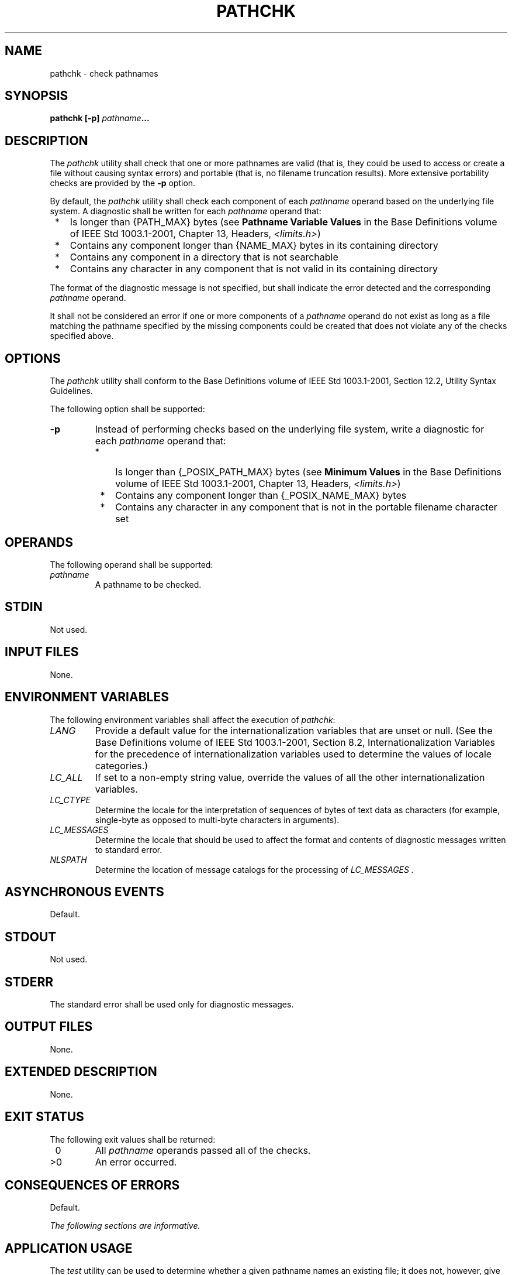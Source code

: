.\" Copyright (c) 2001-2003 The Open Group, All Rights Reserved 
.TH "PATHCHK" 1 2003 "IEEE/The Open Group" "POSIX Programmer's Manual"
.\" pathchk 
.SH NAME
pathchk \- check pathnames
.SH SYNOPSIS
.LP
\fBpathchk\fP \fB[\fP\fB-p\fP\fB]\fP \fIpathname\fP\fB...\fP
.SH DESCRIPTION
.LP
The \fIpathchk\fP utility shall check that one or more pathnames are
valid (that is, they could be used to access or create a
file without causing syntax errors) and portable (that is, no filename
truncation results). More extensive portability checks are
provided by the \fB-p\fP option.
.LP
By default, the \fIpathchk\fP utility shall check each component of
each \fIpathname\fP operand based on the underlying file
system. A diagnostic shall be written for each \fIpathname\fP operand
that:
.IP " *" 3
Is longer than {PATH_MAX} bytes (see \fBPathname Variable Values\fP
in the Base Definitions volume of
IEEE\ Std\ 1003.1-2001, Chapter 13, Headers, \fI<limits.h>\fP)
.LP
.IP " *" 3
Contains any component longer than {NAME_MAX} bytes in its containing
directory
.LP
.IP " *" 3
Contains any component in a directory that is not searchable
.LP
.IP " *" 3
Contains any character in any component that is not valid in its containing
directory
.LP
.LP
The format of the diagnostic message is not specified, but shall indicate
the error detected and the corresponding
\fIpathname\fP operand.
.LP
It shall not be considered an error if one or more components of a
\fIpathname\fP operand do not exist as long as a file
matching the pathname specified by the missing components could be
created that does not violate any of the checks specified
above.
.SH OPTIONS
.LP
The \fIpathchk\fP utility shall conform to the Base Definitions volume
of IEEE\ Std\ 1003.1-2001, Section 12.2, Utility Syntax Guidelines.
.LP
The following option shall be supported:
.TP 7
\fB-p\fP
Instead of performing checks based on the underlying file system,
write a diagnostic for each \fIpathname\fP operand that: 
.RS
.IP " *" 3
Is longer than {_POSIX_PATH_MAX} bytes (see \fBMinimum Values\fP in
the Base Definitions volume of
IEEE\ Std\ 1003.1-2001, Chapter 13, Headers, \fI<limits.h>\fP)
.LP
.IP " *" 3
Contains any component longer than {_POSIX_NAME_MAX} bytes
.LP
.IP " *" 3
Contains any character in any component that is not in the portable
filename character set
.LP
.RE
.sp
.SH OPERANDS
.LP
The following operand shall be supported:
.TP 7
\fIpathname\fP
A pathname to be checked.
.sp
.SH STDIN
.LP
Not used.
.SH INPUT FILES
.LP
None.
.SH ENVIRONMENT VARIABLES
.LP
The following environment variables shall affect the execution of
\fIpathchk\fP:
.TP 7
\fILANG\fP
Provide a default value for the internationalization variables that
are unset or null. (See the Base Definitions volume of
IEEE\ Std\ 1003.1-2001, Section 8.2, Internationalization Variables
for
the precedence of internationalization variables used to determine
the values of locale categories.)
.TP 7
\fILC_ALL\fP
If set to a non-empty string value, override the values of all the
other internationalization variables.
.TP 7
\fILC_CTYPE\fP
Determine the locale for the interpretation of sequences of bytes
of text data as characters (for example, single-byte as
opposed to multi-byte characters in arguments).
.TP 7
\fILC_MESSAGES\fP
Determine the locale that should be used to affect the format and
contents of diagnostic messages written to standard
error.
.TP 7
\fINLSPATH\fP
Determine the location of message catalogs for the processing of \fILC_MESSAGES
\&.\fP 
.sp
.SH ASYNCHRONOUS EVENTS
.LP
Default.
.SH STDOUT
.LP
Not used.
.SH STDERR
.LP
The standard error shall be used only for diagnostic messages.
.SH OUTPUT FILES
.LP
None.
.SH EXTENDED DESCRIPTION
.LP
None.
.SH EXIT STATUS
.LP
The following exit values shall be returned:
.TP 7
\ 0
All \fIpathname\fP operands passed all of the checks.
.TP 7
>0
An error occurred.
.sp
.SH CONSEQUENCES OF ERRORS
.LP
Default.
.LP
\fIThe following sections are informative.\fP
.SH APPLICATION USAGE
.LP
The \fItest\fP utility can be used to determine whether a given pathname
names an existing
file; it does not, however, give any indication of whether or not
any component of the pathname was truncated in a directory where
the _POSIX_NO_TRUNC feature is not in effect. The \fIpathchk\fP utility
does not check for file existence; it performs checks to
determine whether a pathname does exist or could be created with no
pathname component truncation.
.LP
The \fInoclobber\fP option in the shell (see the \fIset\fP special
built-in) can be used to
atomically create a file. As with all file creation semantics in the
System Interfaces volume of IEEE\ Std\ 1003.1-2001, it
guarantees atomic creation, but still depends on applications to agree
on conventions and cooperate on the use of files after they
have been created.
.SH EXAMPLES
.LP
To verify that all pathnames in an imported data interchange archive
are legitimate and unambiguous on the current system:
.sp
.RS
.nf

\fBpax -f archive | sed -e '/ == .*/s///' | xargs pathchk
if [ $? -eq 0 ]
then
    pax -r -f archive
else
    echo Investigate problems before importing files.
    exit 1
fi
\fP
.fi
.RE
.LP
To verify that all files in the current directory hierarchy could
be moved to any system conforming to the System Interfaces
volume of IEEE\ Std\ 1003.1-2001 that also supports the \fIpax\fP
utility:
.sp
.RS
.nf

\fBfind . -print | xargs pathchk -p
if [ $? -eq 0 ]
then
    pax -w -f archive .
else
    echo Portable archive cannot be created.
    exit 1
fi
\fP
.fi
.RE
.LP
To verify that a user-supplied pathname names a readable file and
that the application can create a file extending the given
path without truncation and without overwriting any existing file:
.sp
.RS
.nf

\fBcase $- in
    *C*)    reset="";;
    *)      reset="set +C"
            set -C;;
esac
test -r "$path" && pathchk "$path.out" &&
    rm "$path.out" > "$path.out"
if [ $? -ne 0 ]; then
    printf "%s: %s not found or %s.out fails \\
creation checks.\\n" $0 "$path" "$path"
    $reset    # Reset the noclobber option in case a trap
              # on EXIT depends on it.
    exit 1
fi
$reset
PROCESSING < "$path" > "$path.out"
\fP
.fi
.RE
.LP
The following assumptions are made in this example:
.IP " 1." 4
\fBPROCESSING\fP represents the code that is used by the application
to use \fB$path\fP once it is verified that
\fB$path.out\fP works as intended.
.LP
.IP " 2." 4
The state of the \fInoclobber\fP option is unknown when this code
is invoked and should be set on exit to the state it was in
when this code was invoked. (The \fBreset\fP variable is used in this
example to restore the initial state.)
.LP
.IP " 3." 4
Note the usage of:
.sp
.RS
.nf

\fBrm "$path.out" > "$path.out"
\fP
.fi
.RE
.RS
.IP " a." 4
The \fIpathchk\fP command has already verified, at this point, that
\fB$path.out\fP is not truncated.
.LP
.IP " b." 4
With the \fInoclobber\fP option set, the shell verifies that \fB$path.out\fP
does not already exist before invoking \fIrm\fP.
.LP
.IP " c." 4
If the shell succeeded in creating \fB$path.out\fP, \fIrm\fP removes
it so that the
application can create the file again in the \fBPROCESSING\fP step.
.LP
.IP " d." 4
If the \fBPROCESSING\fP step wants the file to exist already when
it is invoked, the:
.sp
.RS
.nf

\fBrm "$path.out" > "$path.out"
\fP
.fi
.RE
.LP
should be replaced with:
.sp
.RS
.nf

\fB> "$path.out"
\fP
.fi
.RE
.LP
which verifies that the file did not already exist, but leaves \fB$path.out\fP
in place for use by \fBPROCESSING\fP.
.LP
.RE
.LP
.SH RATIONALE
.LP
The \fIpathchk\fP utility was new for the ISO\ POSIX-2:1993 standard.
It, along with the \fIset\fP \fB-C\fP( \fInoclobber\fP) option added
to the shell, replaces the
\fImktemp\fP, \fIvalidfnam\fP, and \fIcreate\fP utilities that appeared
in early proposals. All of these utilities were attempts
to solve several common problems:
.IP " *" 3
Verify the validity (for several different definitions of "valid")
of a pathname supplied by a user, generated by an
application, or imported from an external source.
.LP
.IP " *" 3
Atomically create a file.
.LP
.IP " *" 3
Perform various string handling functions to generate a temporary
filename.
.LP
.LP
The \fIcreate\fP utility, included in an early proposal, provided
checking and atomic creation in a single invocation of the
utility; these are orthogonal issues and need not be grouped into
a single utility. Note that the \fInoclobber\fP option also
provides a way of creating a lock for process synchronization; since
it provides an atomic \fIcreate\fP, there is no race between
a test for existence and the following creation if it did not exist.
.LP
Having a function like \fItmpnam\fP() in the ISO\ C standard is important
in many
high-level languages. The shell programming language, however, has
built-in string manipulation facilities, making it very easy to
construct temporary filenames. The names needed obviously depend on
the application, but are frequently of a form similar to:
.sp
.RS
.nf

\fB$TMPDIR/\fP\fIapplication_abbreviation\fP\fB$$.\fP\fIsuffix\fP
.fi
.RE
.LP
In cases where there is likely to be contention for a given suffix,
a simple shell \fBfor\fP or \fBwhile\fP loop can be used
with the shell \fInoclobber\fP option to create a file without risk
of collisions, as long as applications trying to use the same
filename name space are cooperating on the use of files after they
have been created.
.SH FUTURE DIRECTIONS
.LP
None.
.SH SEE ALSO
.LP
\fIRedirection\fP, \fIset\fP, \fItest\fP
.SH COPYRIGHT
Portions of this text are reprinted and reproduced in electronic form
from IEEE Std 1003.1, 2003 Edition, Standard for Information Technology
-- Portable Operating System Interface (POSIX), The Open Group Base
Specifications Issue 6, Copyright (C) 2001-2003 by the Institute of
Electrical and Electronics Engineers, Inc and The Open Group. In the
event of any discrepancy between this version and the original IEEE and
The Open Group Standard, the original IEEE and The Open Group Standard
is the referee document. The original Standard can be obtained online at
http://www.opengroup.org/unix/online.html .
